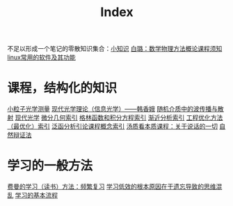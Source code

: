 #+title: Index
#+roam_alias:
#+ROAM_TAGS: 

不足以形成一个笔记的零散知识集合：[[file:20210225021745-小知识.org][小知识]]
[[file:../20200921160516-白璐_数学物理方法概论课程须知.org][白璐：数学物理方法概论课程须知]]
[[file:20201111205816-linux常用的软件及其功能.org][linux常用的软件及其功能]]

* 课程，结构化的知识
[[file:20210330182114-小粒子光学测量.org][小粒子光学测量]]
[[file:20210324143657-现代光学理论_信息光学_韩香娥.org][现代光学理论（信息光学）——韩香娥]]
[[file:20210317172349-随机介质中的波传播与散射.org][随机介质中的波传播与散射]]
[[file:20210317165122-现代光学.org][现代光学]]
[[file:20210303013455-微分几何索引.org][微分几何索引]]
[[file:20210303014059-格林函数和积分方程索引.org][格林函数和积分方程索引]]
[[file:20210303013949-渐近分析索引.org][渐近分析索引]]
[[file:20210303014141-工程优化方法_最优化_索引.org][工程优化方法（最优化）索引]]
[[file:20210303013118-泛函分析引论课程概念索引.org][泛函分析引论课程概念索引]]
[[file:20210317170237-汤质看本质课程_关于说话的一切.org][汤质看本质课程：关于说话的一切]]
[[file:20210318191347-自然辩证法.org][自然辩证法]]

* 学习的一般方法
[[file:20201122233919-费曼的学习方法_频繁复习.org][费曼的学习（读书）方法：频繁复习]]
[[file:20201122235722-学习低效的根本原因在于遗忘导致的思维混乱.org][学习低效的根本原因在于遗忘导致的思维混乱]]
[[file:20201122234723-学习的基本流程.org][学习的基本流程]]

